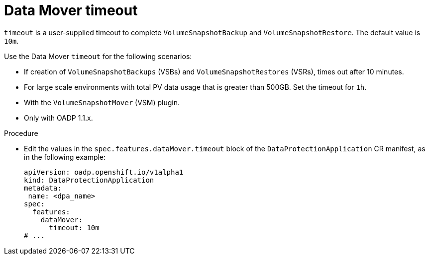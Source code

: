 // Module included in the following assemblies:
//
// * backup_and_restore/application_backup_and_restore/troubleshooting.adoc

:_content-type: PROCEDURE
[id="datamover-timeout_{context}"]
= Data Mover timeout

`timeout` is a user-supplied timeout to complete `VolumeSnapshotBackup` and `VolumeSnapshotRestore`. The default value is `10m`.

Use the Data Mover `timeout` for the following scenarios:

* If creation of `VolumeSnapshotBackups` (VSBs) and `VolumeSnapshotRestores` (VSRs), times out after 10 minutes.
* For large scale environments with total PV data usage that is greater than 500GB. Set the timeout for `1h`.
* With the `VolumeSnapshotMover` (VSM) plugin.
* Only with OADP 1.1.x.

.Procedure
* Edit the values in the `spec.features.dataMover.timeout` block of the `DataProtectionApplication` CR manifest, as in the following example:
+
[source,yaml]
----
apiVersion: oadp.openshift.io/v1alpha1
kind: DataProtectionApplication
metadata:
 name: <dpa_name>
spec:
  features:
    dataMover:
      timeout: 10m
# ...
----
